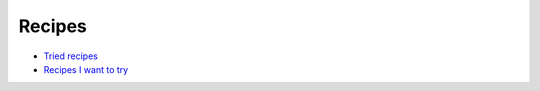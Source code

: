 Recipes
=======


- `Tried recipes <./tried_recipes.rst>`_

- `Recipes I want to try <./want_to_try_recipes.rst>`_

